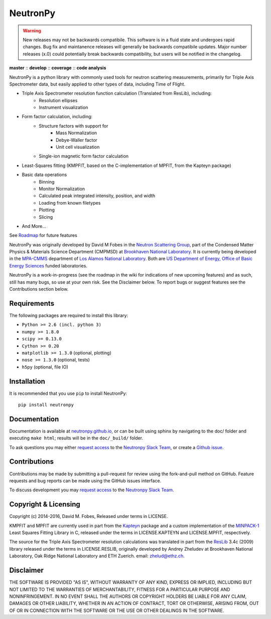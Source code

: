 NeutronPy
=========

.. warning::

    New releases may not be backwards compatibile. This software is in a fluid state and undergoes rapid changes. Bug fix and maintanence releases will generally be  backwards compatibile updates. Major number releases (x.0) could potentially break backwards compatibility, but users will be notified in the changelog.

**master** |master| :: **develop** |develop| :: **coverage** |coverage| :: **code analysis** |climate|

.. |master| image:: https://travis-ci.org/neutronpy/neutronpy.svg?branch=master
      :target: https://travis-ci.org/neutronpy/neutronpy

.. |develop| image:: https://travis-ci.org/neutronpy/neutronpy.svg?branch=develop
      :target: https://travis-ci.org/neutronpy/neutronpy

.. |coverage| image:: https://codecov.io/github/neutronpy/neutronpy/coverage.svg?branch=develop
      :target: https://codecov.io/github/neutronpy/neutronpy?branch=develop

.. |climate| image:: https://codeclimate.com/github/neutronpy/neutronpy/badges/gpa.svg
   :target: https://codeclimate.com/github/neutronpy/neutronpy
   :alt: Code Climate

NeutronPy is a python library with commonly used tools for neutron scattering measurements, primarily for Triple Axis Spectrometer data, but easily applied to other types of data, including Time of Flight.

* Triple Axis Spectrometer resolution function calculation (Translated from ResLib), including:
    * Resolution ellipses
    * Instrument visualization
* Form factor calculation, including:
    * Structure factors with support for
        * Mass Normalization
        * Debye-Waller factor
        * Unit cell visualization
    * Single-ion magnetic form factor calculation
* Least-Squares fitting (KMPFIT, based on the C-implementation of MPFIT, from the Kapteyn package)
* Basic data operations
    * Binning
    * Monitor Normalization
    * Calculated peak integrated intensity, position, and width
    * Loading from known filetypes
    * Plotting
    * Slicing
* And More...

See `Roadmap <https://github.com/neutronpy/neutronpy/wiki/Roadmap>`_ for future features

NeutronPy was originally developed by David M Fobes in the `Neutron Scattering Group <http://neutrons.phy.bnl.gov/>`_, part of the Condensed Matter Physics & Materials Science Department (CMPMSD) at `Brookhaven National Laboratory <http://www.bnl.gov/>`_. It is currently being developed in the `MPA-CMMS <http://www.lanl.gov/org/padste/adeps/materials-physics-applications/condensed-matter-magnet-science/index.php>`_ department of `Los Alamos National Laboratory <http://www.lanl.gov/>`_. Both are `US Department of Energy, Office of Basic Energy Sciences <http://science.energy.gov/bes/>`_ funded laboratories.

NeutronPy is a work-in-progress (see the roadmap in the wiki for indications of new upcoming features) and as such, still has many bugs, so use at your own risk. See the Disclaimer below. To report bugs or suggest features see the Contributions section below.

Requirements
------------
The following packages are required to install this library:

* ``Python >= 2.6 (incl. python 3)``
* ``numpy >= 1.8.0``
* ``scipy >= 0.13.0``
* ``Cython >= 0.20``
* ``matplotlib >= 1.3.0`` (optional, plotting)
* ``nose >= 1.3.0`` (optional, tests)
* ``h5py`` (optional, file IO)

Installation
------------
It is recommended that you use ``pip`` to install NeutronPy::

    pip install neutronpy

Documentation
-------------
Documentation is available at `neutronpy.github.io <https://neutronpy.github.io/>`_, or can be built using sphinx by navigating to the doc/ folder and executing ``make html``; results will be in the ``doc/_build/`` folder.

To ask questions you may either `request access <http://goo.gl/forms/odTeCYQQEc>`_ to the `Neutronpy Slack Team <http://neutronpy.slack.com>`_, or create a `Github issue <https://github.com/neutronpy/neutronpy/issues/new>`_.

Contributions
-------------
Contributions may be made by submitting a pull-request for review using the fork-and-pull method on GitHub. Feature requests and bug reports can be made using the GitHub issues interface.

To discuss development you may `request access <http://goo.gl/forms/odTeCYQQEc>`_ to the `Neutronpy Slack Team <http://neutronpy.slack.com>`_.

Copyright & Licensing
---------------------
Copyright (c) 2014-2016, David M. Fobes, Released under terms in LICENSE.

KMPFIT and MPFIT are currently used in part from the `Kapteyn <https://www.astro.rug.nl/software/kapteyn/>`_ package and a custom implementation of the `MINPACK-1 <http://www.physics.wisc.edu/~craigm/idl/cmpfit.html>`_ Least Squares Fitting Library in C, released under the terms in LICENSE.KAPTEYN and LICENSE.MPFIT, respectively.

The source for the Triple Axis Spectrometer resolution calculations was translated in part from the `ResLib <http://www.neutron.ethz.ch/research/resources/reslib>`_ 3.4c (2009) library released under the terms in LICENSE.RESLIB, originally developed by Andrey Zheludev at Brookhaven National Laboratory, Oak Ridge National Laboratory and ETH Zuerich. email: zhelud@ethz.ch.

Disclaimer
----------
THE SOFTWARE IS PROVIDED "AS IS", WITHOUT WARRANTY OF ANY KIND, EXPRESS OR
IMPLIED, INCLUDING BUT NOT LIMITED TO THE WARRANTIES OF MERCHANTABILITY,
FITNESS FOR A PARTICULAR PURPOSE AND NONINFRINGEMENT. IN NO EVENT SHALL THE
AUTHORS OR COPYRIGHT HOLDERS BE LIABLE FOR ANY CLAIM, DAMAGES OR OTHER
LIABILITY, WHETHER IN AN ACTION OF CONTRACT, TORT OR OTHERWISE, ARISING FROM,
OUT OF OR IN CONNECTION WITH THE SOFTWARE OR THE USE OR OTHER DEALINGS IN THE
SOFTWARE.
